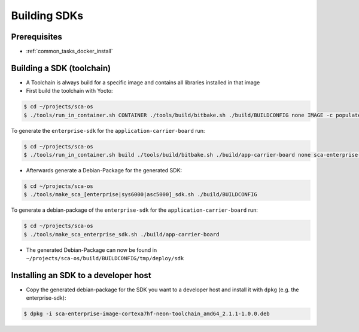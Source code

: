 *************
Building SDKs
*************

Prerequisites
=============

* :ref:`common_tasks_docker_install`

Building a SDK (toolchain)
==========================

* A Toolchain is always build for a specific image and contains all libraries installed in that image
* First build the toolchain with Yocto:

.. code-block:: console

    $ cd ~/projects/sca-os
    $ ./tools/run_in_container.sh CONTAINER ./tools/build/bitbake.sh ./build/BUILDCONFIG none IMAGE -c populate_sdk

To generate the ``enterprise-sdk`` for the ``application-carrier-board`` run:

.. code-block:: console

    $ cd ~/projects/sca-os
    $ ./tools/run_in_container.sh build ./tools/build/bitbake.sh ./build/app-carrier-board none sca-enterprise-image -c populate_sdk

* Afterwards generate a Debian-Package for the generated SDK:

.. code-block:: console

    $ cd ~/projects/sca-os
    $ ./tools/make_sca_[enterprise|sys6000|asc5000]_sdk.sh ./build/BUILDCONFIG

To generate a debian-package of the ``enterprise-sdk`` for the ``application-carrier-board`` run:

.. code-block:: console

    $ cd ~/projects/sca-os
    $ ./tools/make_sca_enterprise_sdk.sh ./build/app-carrier-board

* The generated Debian-Package can now be found in ``~/projects/sca-os/build/BUILDCONFIG/tmp/deploy/sdk``

Installing an SDK to a developer host
=====================================

* Copy the generated debian-package for the SDK you want to a developer host and install it with ``dpkg`` (e.g. the enterprise-sdk):

.. code-block:: console

    $ dpkg -i sca-enterprise-image-cortexa7hf-neon-toolchain_amd64_2.1.1-1.0.0.deb